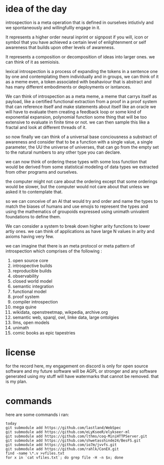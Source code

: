 * idea of the day

introspection is a meta operation that
is defined in ourselves intiutivly
and we spontaneously and willingfullly
engage in it.

It represents a higher order
neural inprint or signpost if you will,
icon or symbol that you
have achieved a certain level of
enlightenment or self awareness
that builds upon other levels of
awareness.

It represents a composition
or decomposition of ideas into larger ones.
we can think of it as semioisis.

lexical introspection
is a process of expanding the
tokens in a sentence one by one
and contemplating them individually
and in groups, we can think of it
as a meme even, a token associated
with beahaviour that is abstract and
has many different embodiments
or deployments or isntances.

We can think of introspection
as a meta meme,
a meme that carrys itself as payload,
like a certified functional
extraction from a proof in a
proof system that can reference itself
and make statements about itself
like an oracle we will have to evaluate them
creating a feedback loop
or some kind of exponential expansion,
polynomial function
some thing that will be too extensive
to evaluate in finite time or not.
we can then sample this like a fractal
and look at different threads of it.

so now finally we can think
of a universal base conciousness
a substract of awareness
and consider that to be a function with a single
value, a single parameter,
the UU the universe of universes,
that can go from the empty
set to the natural numbers
to any other type you can declare.

we can now think of ordering
these types with some loss function
that would be derived from some statistical
modeling of data types we extracted
from other programs and ourselves.

the computer might not care about the ordering
except that some orderings would be slower,
but the computer would not care about that
unless we asked it to contemplate
that.

so we can conceive of an AI that
would try and order and name
the types to match
the biases of humans and use emojis
to represent the types and  using the
mathematics of groupoids expressed
using unimath univalent foundations
to define them.

We can consider a system
to break down higher arity functions
to lower artiy ones.
we can think of applications as have large N values in arity
and axioms having very few.

we can imagine that
there is an meta protocol
or meta pattern of introspection
which comprises of the following :

1. open source core
2. introspective builds
3. reproducible builds
4. observability
5. closed world model
6. semantic integration
7. functional model
8. proof system
9. compiler introspection
10. mega quine
11. wikidata, openstreetmap, wikpedia, archive.org
12. semantic web, sparql, owl, linke data, large ontolgies
13. llms, open models
14. unimath
15. comic books as epic tapestries
    
* license

for the record here, my engagement on discord is only for open source software and my future software will be AGPL or stronger and any software generated using my stuff will have watermarks that cannot be removed.
that is my plan.



* commands
here are some commands i ran:

#+begin_src shell
  today
  git submodule add https://github.com/lastland/WebSpec
  git submodule add https://github.com/eLyKseeR/elykseer-ml
  git submodule add https://github.com/lthms/coq-MiniHTTPServer.git
  git submodule add https://github.com/shwetasshinde24/BesFS.git
  git submodule add https://github.com/io7m/jvvfs.git
  git submodule add https://github.com/rahlk/ConEX.git
  find -name \*.v >vfiles.txt
  for x in `cat vfiles.txt`; do grep file -H -n $x; done
#+end_src


  

  
